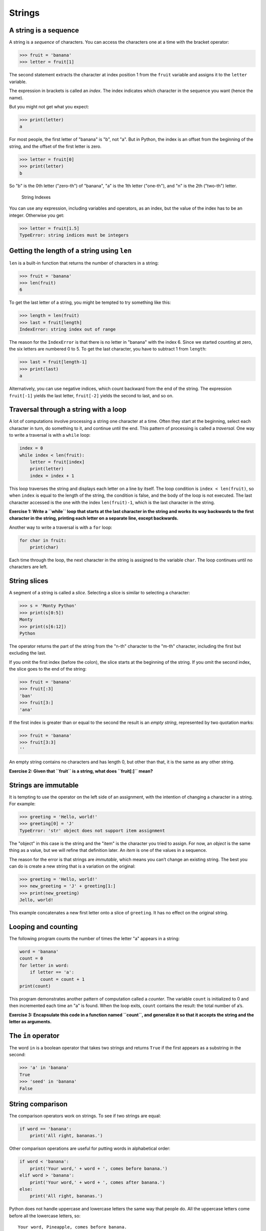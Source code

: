 .. role:: raw-latex(raw)
   :format: latex
..

Strings
=======

A string is a sequence
----------------------


.. index:: sequence, character

.. index:: bracket operator

.. index:: operator!bracket

A string is a *sequence* of characters. You can access the characters
one at a time with the bracket operator:

.. code:: python

   >>> fruit = 'banana'
   >>> letter = fruit[1]


.. index:: index, 

The second statement extracts the character at index position 1 from the
``fruit`` variable and assigns it to the ``letter`` variable.

The expression in brackets is called an *index*. The index indicates
which character in the sequence you want (hence the name).

But you might not get what you expect:

.. code:: python

   >>> print(letter)
   a

For most people, the first letter of "banana" is "b", not "a". But in
Python, the index is an offset from the beginning of the string, and the
offset of the first letter is zero.

.. code:: python

   >>> letter = fruit[0]
   >>> print(letter)
   b

So "b" is the 0th letter ("zero-th") of "banana", "a" is the 1th letter
("one-th"), and "n" is the 2th ("two-th") letter.

.. figure:: ../images/string.svg
   :alt: String Indexes

   String Indexes


.. index:: index!starting at zero

.. index:: zero, index starting at

You can use any expression, including variables and operators, as an
index, but the value of the index has to be an integer. Otherwise you
get:


.. index:: index, 

.. index:: exception!TypeError, TypeError

.. code:: python

   >>> letter = fruit[1.5]
   TypeError: string indices must be integers

Getting the length of a string using ``len``
--------------------------------------------


.. index:: len function, function!len

``len`` is a built-in function that returns the number of characters in
a string:

.. code:: python

   >>> fruit = 'banana'
   >>> len(fruit)
   6

To get the last letter of a string, you might be tempted to try
something like this:


.. index:: exception!IndexError

.. index:: IndexError

.. code:: python

   >>> length = len(fruit)
   >>> last = fruit[length]
   IndexError: string index out of range

The reason for the ``IndexError`` is that there is no letter in "banana"
with the index 6. Since we started counting at zero, the six letters are
numbered 0 to 5. To get the last character, you have to subtract 1 from
``length``:

.. code:: python

   >>> last = fruit[length-1]
   >>> print(last)
   a

Alternatively, you can use negative indices, which count backward from
the end of the string. The expression ``fruit[-1]`` yields the last
letter, ``fruit[-2]`` yields the second to last, and so on.


.. index:: index!negative, negative index

Traversal through a string with a loop
--------------------------------------


.. index:: traversal, loop!traversal

.. index:: for loop, loop!for

.. index:: statement!for, traversal

A lot of computations involve processing a string one character at a
time. Often they start at the beginning, select each character in turn,
do something to it, and continue until the end. This pattern of
processing is called a *traversal*. One way to write a traversal is with
a ``while`` loop:

.. code:: python

   index = 0
   while index < len(fruit):
       letter = fruit[index]
       print(letter)
       index = index + 1

This loop traverses the string and displays each letter on a line by
itself. The loop condition is ``index < len(fruit)``, so when ``index``
is equal to the length of the string, the condition is false, and the
body of the loop is not executed. The last character accessed is the one
with the index ``len(fruit)-1``, which is the last character in the
string.

**Exercise 1: Write a ``while`` loop that starts at the last character
in the string and works its way backwards to the first character in the
string, printing each letter on a separate line, except backwards.**

Another way to write a traversal is with a ``for`` loop:

.. code:: python

   for char in fruit:
       print(char)

Each time through the loop, the next character in the string is assigned
to the variable ``char``. The loop continues until no characters are
left.

String slices
-------------


.. index:: slice operator, operator!slice

.. index:: index!slice, string!slice

.. index:: slice!string

A segment of a string is called a *slice*. Selecting a slice is similar
to selecting a character:

.. code:: python

   >>> s = 'Monty Python'
   >>> print(s[0:5])
   Monty
   >>> print(s[6:12])
   Python

The operator returns the part of the string from the "n-th" character to
the "m-th" character, including the first but excluding the last.

If you omit the first index (before the colon), the slice starts at the
beginning of the string. If you omit the second index, the slice goes to
the end of the string:

.. code:: python

   >>> fruit = 'banana'
   >>> fruit[:3]
   'ban'
   >>> fruit[3:]
   'ana'

If the first index is greater than or equal to the second the result is
an *empty string*, represented by two quotation marks:


.. index:: quotation mark

.. code:: python

   >>> fruit = 'banana'
   >>> fruit[3:3]
   ''

An empty string contains no characters and has length 0, but other than
that, it is the same as any other string.

**Exercise 2: Given that ``fruit`` is a string, what does ``fruit[:]``
mean?**


.. index:: copy!slice, slice!copy

Strings are immutable
---------------------


.. index:: mutability, immutability

.. index:: string!immutable

It is tempting to use the operator on the left side of an assignment,
with the intention of changing a character in a string. For example:


.. index:: TypeError, exception!TypeError

.. code:: python

   >>> greeting = 'Hello, world!'
   >>> greeting[0] = 'J'
   TypeError: 'str' object does not support item assignment

The "object" in this case is the string and the "item" is the character
you tried to assign. For now, an *object* is the same thing as a value,
but we will refine that definition later. An *item* is one of the values
in a sequence.


.. index:: object, item assignment

.. index:: assignment!item, immutability

The reason for the error is that strings are *immutable*, which means
you can’t change an existing string. The best you can do is create a new
string that is a variation on the original:

.. code:: python

   >>> greeting = 'Hello, world!'
   >>> new_greeting = 'J' + greeting[1:]
   >>> print(new_greeting)
   Jello, world!

This example concatenates a new first letter onto a slice of
``greeting``. It has no effect on the original string.


.. index:: concatenation

Looping and counting
--------------------


.. index:: counter, counting and looping

.. index:: looping and counting

.. index:: looping!with strings

The following program counts the number of times the letter "a" appears
in a string:

.. code:: python

   word = 'banana'
   count = 0
   for letter in word:
       if letter == 'a':
           count = count + 1
   print(count)

This program demonstrates another pattern of computation called a
*counter*. The variable ``count`` is initialized to 0 and then
incremented each time an "a" is found. When the loop exits, ``count``
contains the result: the total number of a’s.


.. index:: encapsulation

**Exercise 3: Encapsulate this code in a function named ``count``, and
generalize it so that it accepts the string and the letter as
arguments.**

The ``in`` operator
-------------------


.. index:: in operator, operator!in

.. index:: boolean operator

.. index:: operator!boolean

The word ``in`` is a boolean operator that takes two strings and returns
``True`` if the first appears as a substring in the second:

.. code:: python

   >>> 'a' in 'banana'
   True
   >>> 'seed' in 'banana'
   False

String comparison
-----------------


.. index:: string!comparison

.. index:: comparison!string

The comparison operators work on strings. To see if two strings are
equal:

.. code:: python

   if word == 'banana':
       print('All right, bananas.')

Other comparison operations are useful for putting words in alphabetical
order:

.. code:: python

   if word < 'banana':
       print('Your word,' + word + ', comes before banana.')
   elif word > 'banana':
       print('Your word,' + word + ', comes after banana.')
   else:
       print('All right, bananas.')

Python does not handle uppercase and lowercase letters the same way that
people do. All the uppercase letters come before all the lowercase
letters, so:

::

   Your word, Pineapple, comes before banana.

A common way to address this problem is to convert strings to a standard
format, such as all lowercase, before performing the comparison. Keep
that in mind in case you have to defend yourself against a man armed
with a Pineapple.

``string`` methods
------------------

Strings are an example of Python *objects*. An object contains both data
(the actual string itself) and *methods*, which are effectively
functions that are built into the object and are available to any
*instance* of the object.

Python has a function called ``dir`` which lists the methods available
for an object. The ``type`` function shows the type of an object and the
``dir`` function shows the available methods.

.. code:: python

   >>> stuff = 'Hello world'
   >>> type(stuff)
   <class 'str'>
   >>> dir(stuff)
   ['capitalize', 'casefold', 'center', 'count', 'encode',
   'endswith', 'expandtabs', 'find', 'format', 'format_map',
   'index', 'isalnum', 'isalpha', 'isdecimal', 'isdigit',
   'isidentifier', 'islower', 'isnumeric', 'isprintable',
   'isspace', 'istitle', 'isupper', 'join', 'ljust', 'lower',
   'lstrip', 'maketrans', 'partition', 'replace', 'rfind',
   'rindex', 'rjust', 'rpartition', 'rsplit', 'rstrip',
   'split', 'splitlines', 'startswith', 'strip', 'swapcase',
   'title', 'translate', 'upper', 'zfill']
   >>> help(str.capitalize)
   Help on method_descriptor:

   capitalize(...)
       S.capitalize() -> str

       Return a capitalized version of S, i.e. make the first character
       have upper case and the rest lower case.
   >>>

While the ``dir`` function lists the methods, and you can use ``help``
to get some simple documentation on a method, a better source of
documentation for string methods would be
https://docs.python.org/3.5/library/stdtypes.html#string-methods.

Calling a *method* is similar to calling a function (it takes arguments
and returns a value) but the syntax is different. We call a method by
appending the method name to the variable name using the period as a
delimiter.

For example, the method ``upper`` takes a string and returns a new
string with all uppercase letters:


.. index:: method, string!method

Instead of the function syntax ``upper(word)``, it uses the method
syntax ``word.upper()``.


.. index:: dot notation

.. code:: python

   >>> word = 'banana'
   >>> new_word = word.upper()
   >>> print(new_word)
   BANANA

This form of dot notation specifies the name of the method, ``upper``,
and the name of the string to apply the method to, ``word``. The empty
parentheses indicate that this method takes no argument.


.. index:: parentheses!empty

A method call is called an *invocation*; in this case, we would say that
we are invoking ``upper`` on the ``word``.


.. index:: invocation

For example, there is a string method named ``find`` that searches for
the position of one string within another:

.. code:: python

   >>> word = 'banana'
   >>> index = word.find('a')
   >>> print(index)
   1

In this example, we invoke ``find`` on ``word`` and pass the letter we
are looking for as a parameter.

The ``find`` method can find substrings as well as characters:

.. code:: python

   >>> word.find('na')
   2

It can take as a second argument the index where it should start:


.. index:: optional argument

.. index:: argument!optional

.. code:: python

   >>> word.find('na', 3)
   4

One common task is to remove white space (spaces, tabs, or newlines)
from the beginning and end of a string using the ``strip`` method:

.. code:: python

   >>> line = '  Here we go  '
   >>> line.strip()
   'Here we go'

Some methods such as *startswith* return boolean values.

.. code:: python

   >>> line = 'Have a nice day'
   >>> line.startswith('Have')
   True
   >>> line.startswith('h')
   False

You will note that ``startswith`` requires case to match, so sometimes
we take a line and map it all to lowercase before we do any checking
using the ``lower`` method.

.. code:: python

   >>> line = 'Have a nice day'
   >>> line.startswith('h')
   False
   >>> line.lower()
   'have a nice day'
   >>> line.lower().startswith('h')
   True

In the last example, the method ``lower`` is called and then we use
``startswith`` to see if the resulting lowercase string starts with the
letter "h". As long as we are careful with the order, we can make
multiple method calls in a single expression.


.. index:: count method, method!count

**Exercise 4: There is a string method called ``count`` that is similar
to the function in the previous exercise. Read the documentation of this
method
at**\ https://docs.python.org/3.5/library/stdtypes.html#string-methods\ **and
write an invocation that counts the number of times the letter a occurs
in "banana".**

Parsing strings
---------------

Often, we want to look into a string and find a substring. For example
if we were presented a series of lines formatted as follows:

``From stephen.marquard@``\ *`` uct.ac.za``*\ `` Sat Jan  5 09:14:16 2008``

and we wanted to pull out only the second half of the address (i.e.,
``uct.ac.za``) from each line, we can do this by using the ``find``
method and string slicing.

First, we will find the position of the at-sign in the string. Then we
will find the position of the first space *after* the at-sign. And then
we will use string slicing to extract the portion of the string which we
are looking for.

.. code:: python

   >>> data = 'From stephen.marquard@uct.ac.za Sat Jan  5 09:14:16 2008'
   >>> atpos = data.find('@')
   >>> print(atpos)
   21
   >>> sppos = data.find(' ',atpos)
   >>> print(sppos)
   31
   >>> host = data[atpos+1:sppos]
   >>> print(host)
   uct.ac.za
   >>>

We use a version of the ``find`` method which allows us to specify a
position in the string where we want ``find`` to start looking. When we
slice, we extract the characters from "one beyond the at-sign through up
to *but not including* the space character".

The documentation for the ``find`` method is available at

https://docs.python.org/3.5/library/stdtypes.html#string-methods.

Format operator
---------------


.. index:: format operator

.. index:: operator!format

The *format operator*, ``%`` allows us to construct strings, replacing
parts of the strings with the data stored in variables. When applied to
integers, ``%`` is the modulus operator. But when the first operand is a
string, ``%`` is the format operator.


.. index:: format string

The first operand is the *format string*, which contains one or more
*format sequences* that specify how the second operand is formatted. The
result is a string.


.. index:: format sequence

For example, the format sequence ``%d`` means that the second operand
should be formatted as an integer ("d" stands for "decimal"):

.. code:: python

   >>> camels = 42
   >>> '%d' % camels
   '42'

The result is the string ‘42’, which is not to be confused with the
integer value 42.

A format sequence can appear anywhere in the string, so you can embed a
value in a sentence:

.. code:: python

   >>> camels = 42
   >>> 'I have spotted %d camels.' % camels
   'I have spotted 42 camels.'

If there is more than one format sequence in the string, the second
argument has to be a tuple [1]_. Each format sequence is matched with an
element of the tuple, in order.

The following example uses ``%d`` to format an integer, ``%g`` to format
a floating-point number (don’t ask why), and ``%s`` to format a string:

.. code:: python

   >>> 'In %d years I have spotted %g %s.' % (3, 0.1, 'camels')
   'In 3 years I have spotted 0.1 camels.'

The number of elements in the tuple must match the number of format
sequences in the string. The types of the elements also must match the
format sequences:


.. index:: exception!TypeError, TypeError

.. code:: python

   >>> '%d %d %d' % (1, 2)
   TypeError: not enough arguments for format string
   >>> '%d' % 'dollars'
   TypeError: %d format: a number is required, not str

In the first example, there aren’t enough elements; in the second, the
element is the wrong type.

The format operator is powerful, but it can be difficult to use. You can
read more about it at

https://docs.python.org/3.5/library/stdtypes.html#printf-style-string-formatting.

Debugging
---------


.. index:: debugging

A skill that you should cultivate as you program is always asking
yourself, "What could go wrong here?" or alternatively, "What crazy
thing might our user do to crash our (seemingly) perfect program?"

For example, look at the program which we used to demonstrate the
``while`` loop in the chapter on iteration:

.. code:: python

   while True:
       line = input('> ')
       if line[0] == '#':
           continue
       if line == 'done':
           break
       print(line)
   print('Done!')

   # Code: http://www.py4e.com/code3/copytildone2.py

Look what happens when the user enters an empty line of input:

.. code:: python

   > hello there
   hello there
   > # don't print this
   > print this!
   print this!
   >
   Traceback (most recent call last):
     File "copytildone.py", line 3, in <module>
       if line[0] == '#':
   IndexError: string index out of range

The code works fine until it is presented an empty line. Then there is
no zero-th character, so we get a traceback. There are two solutions to
this to make line three "safe" even if the line is empty.

One possibility is to simply use the ``startswith`` method which returns
``False`` if the string is empty.

.. code:: python

   if line.startswith('#'):


.. index:: guardian pattern

.. index:: pattern!guardian

Another way is to safely write the ``if`` statement using the *guardian*
pattern and make sure the second logical expression is evaluated only
where there is at least one character in the string.:

.. code:: python

   if len(line) > 0 and line[0] == '#':

Glossary
--------

counter
   A variable used to count something, usually initialized to zero and
   then incremented.
.. index:: counter
empty string
   A string with no characters and length 0, represented by two
   quotation marks.
.. index:: empty string
format operator
   An operator, ``%``, that takes a format string and a tuple and
   generates a string that includes the elements of the tuple formatted
   as specified by the format string.

.. index:: format operator

.. index:: operator!format
format sequence
   A sequence of characters in a format string, like ``%d``, that
   specifies how a value should be formatted.

.. index:: format sequence
format string
   A string, used with the format operator, that contains format
   sequences.
.. index:: format string
flag
   A boolean variable used to indicate whether a condition is true or
   false.
.. index:: flag
invocation
   A statement that calls a method.
.. index:: invocation
immutable
   The property of a sequence whose items cannot be assigned.

.. index:: immutability
index
   An integer value used to select an item in a sequence, such as a
   character in a string.
.. index:: index

.. index:: 
item
   One of the values in a sequence.
.. index:: item
method
   A function that is associated with an object and called using dot
   notation.
.. index:: method
object
   Something a variable can refer to. For now, you can use "object" and
   "value" interchangeably.
.. index:: object
search
   A pattern of traversal that stops when it finds what it is looking
   for.
.. index:: search pattern

.. index:: pattern!search
sequence
   An ordered set; that is, a set of values where each value is
   identified by an integer index.
.. index:: sequence
slice
   A part of a string specified by a range of indices.

.. index:: slice
traverse
   To iterate through the items in a sequence, performing a similar
   operation on each.
.. index:: traversal

Exercises
---------

**Exercise 5: Take the following Python code that stores a string:**

``str = 'X-DSPAM-Confidence:``\ **``0.8475``**\ ``'``

**Use ``find`` and string slicing to extract the portion of the string
after the colon character and then use the ``float`` function to convert
the extracted string into a floating point number.**


.. index:: string method, method!string

**Exercise 6: Read the documentation of the string methods
at**\ https://docs.python.org/3.5/library/stdtypes.html#string-methods\ **You
might want to experiment with some of them to make sure you understand
how they work. ``strip`` and ``replace`` are particularly useful.**

**The documentation uses a syntax that might be confusing. For example,
in ``find(sub[, start[, end]])``, the brackets indicate optional
arguments. So ``sub`` is required, but ``start`` is optional, and if you
include ``start``, then ``end`` is optional.**

.. [1]
   A tuple is a sequence of comma-separated values inside a pair of
   parenthesis. We will cover tuples in Chapter 10
